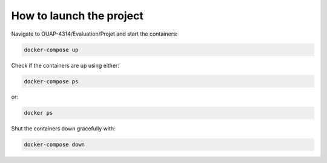 =========================
How to launch the project
=========================

Navigate to OUAP-4314/Evaluation/Projet and start the containers:

.. code-block:: bash

    docker-compose up

Check if the containers are up using either:

.. code-block:: bash

    docker-compose ps

or: 

.. code-block:: bash

    docker ps

Shut the containers down gracefully with:

.. code-block:: bash

    docker-compose down
